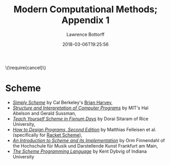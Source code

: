 # -*- mode: org -*-
# -*- coding: utf-8 -*-
#+TITLE: Modern Computational Methods; Appendix 1
#+AUTHOR: Lawrence Bottorff
#+EMAIL: borgauf@gmail.com
#+DATE: 2018-03-06T19:25:56
#+Filetags: :racket
#+LANGUAGE:  en
# #+INFOJS_OPT: view:showall ltoc:t mouse:underline path:http://orgmode.org/org-info.js
#+HTML_HEAD: <link rel="stylesheet" href="../data/stylesheet.css" type="text/css">
#+EXPORT_SELECT_TAGS: export
#+EXPORT_EXCLUDE_TAGS: noexport
#+OPTIONS: H:15 num:15 toc:nil \n:nil @:t ::t |:t _:{} *:t ^:{} prop:t
#+OPTIONS: prop:t
# This makes MathJax not work
# #+OPTIONS: tex:imagemagick
# this makes MathJax work
#+OPTIONS: tex:t
# This also replaces MathJax with images, i.e., don’t use.
# #+OPTIONS: tex:dvipng
#+LATEX_CLASS: article
#+LATEX_CLASS_OPTIONS: [american]
# Setup tikz package for both LaTeX and HTML export:
#+LATEX_HEADER: \usepackqqqage{tikz}
#+LATEX_HEADER: \usepackage{commath}
#+LaTeX_HEADER: \usepackage{pgfplots}
#+LaTeX_HEADER: \usepackage{sansmath}
#+LaTeX_HEADER: \usepackage{mathtools}
# #+HTML_MATHJAX: align: left indent: 5em tagside: left font: Neo-Euler
#+PROPERTY: header-args:latex+ :packages '(("" "tikz"))
#
#+PROPERTY: header-args:latex+ :exports results :fit yes
#
#+STARTUP: showall
#+STARTUP: align
#+STARTUP: indent
#+STARTUP: entitiespretty
#+STARTUP: logdrawer
#+STARTUP: inlineimages

#+html: \(\require{cancel}\)

* Scheme

- /[[https://www.cs.berkeley.edu/~bh/ss-toc2.html][Simply Scheme]]/ by Cal Berkeley's [[http://www.cs.berkeley.edu/~bh/][Brian Harvey]],
- /[[http://sarabander.github.io/sicp/][Structure and Interpretation of Computer Programs]]/ by MIT's Hal Abelson and Gerald Sussman,
- /[[http://ds26gte.github.io/tyscheme/index.html][Teach Yourself Scheme in Fixnum Days]]/ by Dorai Sitaram of Rice University,
- /[[http://www.ccs.neu.edu/home/matthias/HtDP2e/][How to Design Programs, Second Edition]]/ by Matthias Felleisen et al. (specifically for [[https://racket-lang.org/][Racket Scheme]]),
- /[[http://icem-www.folkwang-hochschule.de/~finnendahl/cm_kurse/doc/schintro/schintro_toc.html][An Introduction to Scheme and its Implementation]]/ by Orm Finnendahl of the Hochschule für Musik und Darstellende Kunst Frankfurt am Main,
- /[[http://www.scheme.com/tspl4/][The Scheme Programming Language]]/ by Kent Dybvig of Indiana University

